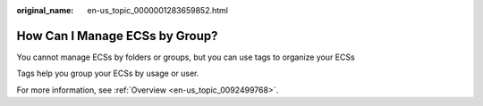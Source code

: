 :original_name: en-us_topic_0000001283659852.html

.. _en-us_topic_0000001283659852:

How Can I Manage ECSs by Group?
===============================

You cannot manage ECSs by folders or groups, but you can use tags to organize your ECSs

Tags help you group your ECSs by usage or user.

For more information, see :ref:`Overview <en-us_topic_0092499768>`.
